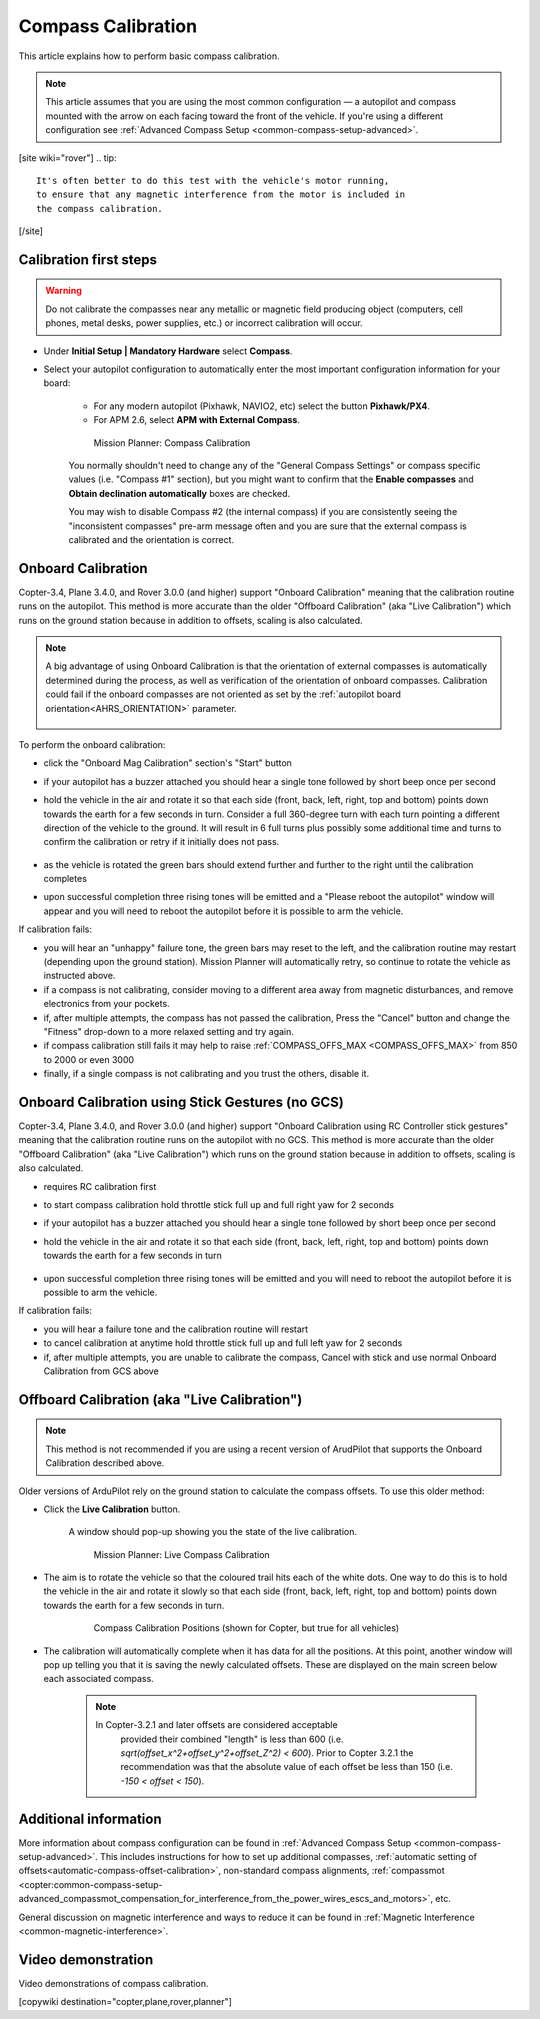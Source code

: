 .. _common-compass-calibration-in-mission-planner:

===================
Compass Calibration
===================

This article explains how to perform basic compass calibration.

.. note::

   This article assumes that you are using the most common configuration — a autopilot and compass mounted with the arrow on each facing toward the front of the vehicle. If you're using a different configuration see :ref:`Advanced Compass Setup <common-compass-setup-advanced>`.

[site wiki="rover"]
.. tip::

   It's often better to do this test with the vehicle's motor running,
   to ensure that any magnetic interference from the motor is included in
   the compass calibration.
[/site]

Calibration first steps
=======================


.. warning:: Do not calibrate the compasses near any metallic or magnetic field producing object (computers, cell phones, metal desks, power supplies, etc.) or incorrect calibration will occur.


- Under **Initial Setup \| Mandatory Hardware** select **Compass**.
- Select your autopilot configuration to automatically enter the most important configuration information for your board:

   -  For any modern autopilot (Pixhawk, NAVIO2, etc) select the button **Pixhawk/PX4**.
   -  For APM 2.6, select **APM with External Compass**.

   .. figure:: ../../../images/MissionPlanner_CompassCalibration_MainScreen.png
      :target: ../_images/MissionPlanner_CompassCalibration_MainScreen.png

      Mission Planner: Compass Calibration

   You normally shouldn't need to change any of the "General Compass Settings" or compass specific values (i.e. "Compass #1" section), but you might want
   to confirm that the \ **Enable compasses** and **Obtain declination automatically** boxes are checked.

   You may wish to disable Compass #2 (the internal compass) if you are consistently seeing the "inconsistent compasses" pre-arm message often and you are sure that the external compass is calibrated and the orientation is correct.

Onboard Calibration
===================

Copter-3.4, Plane 3.4.0, and Rover 3.0.0 (and higher) support "Onboard Calibration" meaning that the calibration routine runs on the autopilot.  This method is more accurate than the older "Offboard Calibration" (aka "Live Calibration") which runs on the ground station because in addition to offsets, scaling is also calculated.

.. note:: A big advantage of using Onboard Calibration is that the orientation of external compasses is automatically determined during the process, as well as verification of the orientation of onboard compasses. Calibration could fail if the onboard compasses are not oriented as set by the :ref:`autopilot board orientation<AHRS_ORIENTATION>` parameter.

   .. figure:: ../../../images/CompassCalibration_Onboard.png
      :target: ../_images/CompassCalibration_Onboard.png

To perform the onboard calibration:

- click the "Onboard Mag Calibration" section's "Start" button
- if your autopilot has a buzzer attached you should hear a single tone followed by short beep once per second
- hold the vehicle in the air and rotate it so that each side (front, back, left, right, top and bottom) points down towards the earth for a few seconds in turn. Consider a full 360-degree turn with each turn pointing a different direction of the vehicle to the ground. It will result in 6 full turns plus possibly some additional time and turns to confirm the calibration or retry if it initially does not pass.

   .. figure:: ../../../images/accel-calib-positions-e1376083327116.jpg
      :target: ../_images/accel-calib-positions-e1376083327116.jpg

- as the vehicle is rotated the green bars should extend further and further to the right until the calibration completes
- upon successful completion three rising tones will be emitted and a "Please reboot the autopilot" window will appear and you will need to reboot the autopilot before it is possible to arm the vehicle.

.. note: In Copter 3.6.0, Plane 3.9.0, and Rover 3.5.0 and later versions, the compass orientation is also automatically determined upon successful completion of Onboard Calibration.

If calibration fails:

- you will hear an "unhappy" failure tone, the green bars may reset to the left, and the calibration routine may restart (depending upon the ground station). Mission Planner will automatically retry, so continue to rotate the vehicle as instructed above.
- if a compass is not calibrating, consider moving to a different area away from magnetic disturbances, and remove electronics from your pockets.
- if, after multiple attempts, the compass has not passed the calibration, Press the "Cancel" button and change the "Fitness" drop-down to a more relaxed setting and try again.
- if compass calibration still fails it may help to raise :ref:`COMPASS_OFFS_MAX <COMPASS_OFFS_MAX>` from 850 to 2000 or even 3000
- finally, if a single compass is not calibrating and you trust the others, disable it.

Onboard Calibration using Stick Gestures (no GCS)
=================================================
Copter-3.4, Plane 3.4.0, and Rover 3.0.0 (and higher) support "Onboard Calibration using RC Controller stick gestures" meaning that the calibration routine runs on the autopilot with no GCS.  This method is more accurate than the older "Offboard Calibration" (aka "Live Calibration") which runs on the ground station because in addition to offsets, scaling is also calculated.

- requires RC calibration first
- to start compass calibration hold throttle stick full up and full right yaw for 2 seconds
- if your autopilot has a buzzer attached you should hear a single tone followed by short beep once per second
- hold the vehicle in the air and rotate it so that each side (front, back, left, right, top and bottom) points down towards the earth for a few seconds in turn

   .. figure:: ../../../images/accel-calib-positions-e1376083327116.jpg
      :target: ../_images/accel-calib-positions-e1376083327116.jpg

- upon successful completion three rising tones will be emitted and you will need to reboot the autopilot before it is possible to arm the vehicle.

If calibration fails:

- you will hear a failure tone and the calibration routine will restart
- to cancel calibration at anytime hold throttle stick full up and full left yaw for 2 seconds
- if, after multiple attempts, you are unable to calibrate the compass, Cancel with stick and use normal Onboard Calibration from GCS above

Offboard Calibration (aka "Live Calibration")
=============================================

.. note:: This method is not recommended if you are using a recent version of ArudPilot that supports the Onboard Calibration described above.

Older versions of ArduPilot rely on the ground station to calculate the compass offsets.  To use this older method:

- Click the **Live Calibration** button.

   A window should pop-up showing you the state of the live calibration.

   .. figure:: ../../../images/MissionPlanner_CompassCalibration_LiveCalibrationScreen.png
      :target: ../_images/MissionPlanner_CompassCalibration_LiveCalibrationScreen.png

      Mission Planner: Live Compass Calibration

- The aim is to rotate the vehicle so that the coloured trail hits each of the white dots.  One way to do this is to hold the vehicle in the air and rotate it slowly so that each side (front, back, left, right, top and bottom) points down towards the earth for a few seconds in turn.

   .. figure:: ../../../images/accel-calib-positions-e1376083327116.jpg
      :target: ../_images/accel-calib-positions-e1376083327116.jpg

      Compass Calibration Positions (shown for Copter, but true for all vehicles)

- The calibration will automatically complete when it has data for all the positions. At this point, another window will pop up telling you that it is saving the newly calculated offsets. These are displayed on the main screen below each associated compass.

   .. note::

      In Copter-3.2.1 and later offsets are considered acceptable
         provided their combined "length" is less than 600 (i.e.
         *sqrt(offset_x^2+offset_y^2+offset_Z^2) < 600*). Prior to Copter
         3.2.1 the recommendation was that the absolute value of each offset
         be less than 150 (i.e. *-150 < offset < 150*).

Additional information
======================

More information about compass configuration can be found in :ref:`Advanced Compass Setup <common-compass-setup-advanced>`. This includes
instructions for how to set up additional compasses, :ref:`automatic setting of offsets<automatic-compass-offset-calibration>`, non-standard compass alignments, :ref:`compassmot <copter:common-compass-setup-advanced_compassmot_compensation_for_interference_from_the_power_wires_escs_and_motors>`, etc.

General discussion on magnetic interference and ways to reduce it can be
found in :ref:`Magnetic Interference <common-magnetic-interference>`.

Video demonstration
===================

Video demonstrations of compass calibration.

..  youtube:: CD8EhVDfgnI
    :width: 100%

..  youtube:: DmsueBS0J3E
    :width: 100%

[copywiki destination="copter,plane,rover,planner"]
